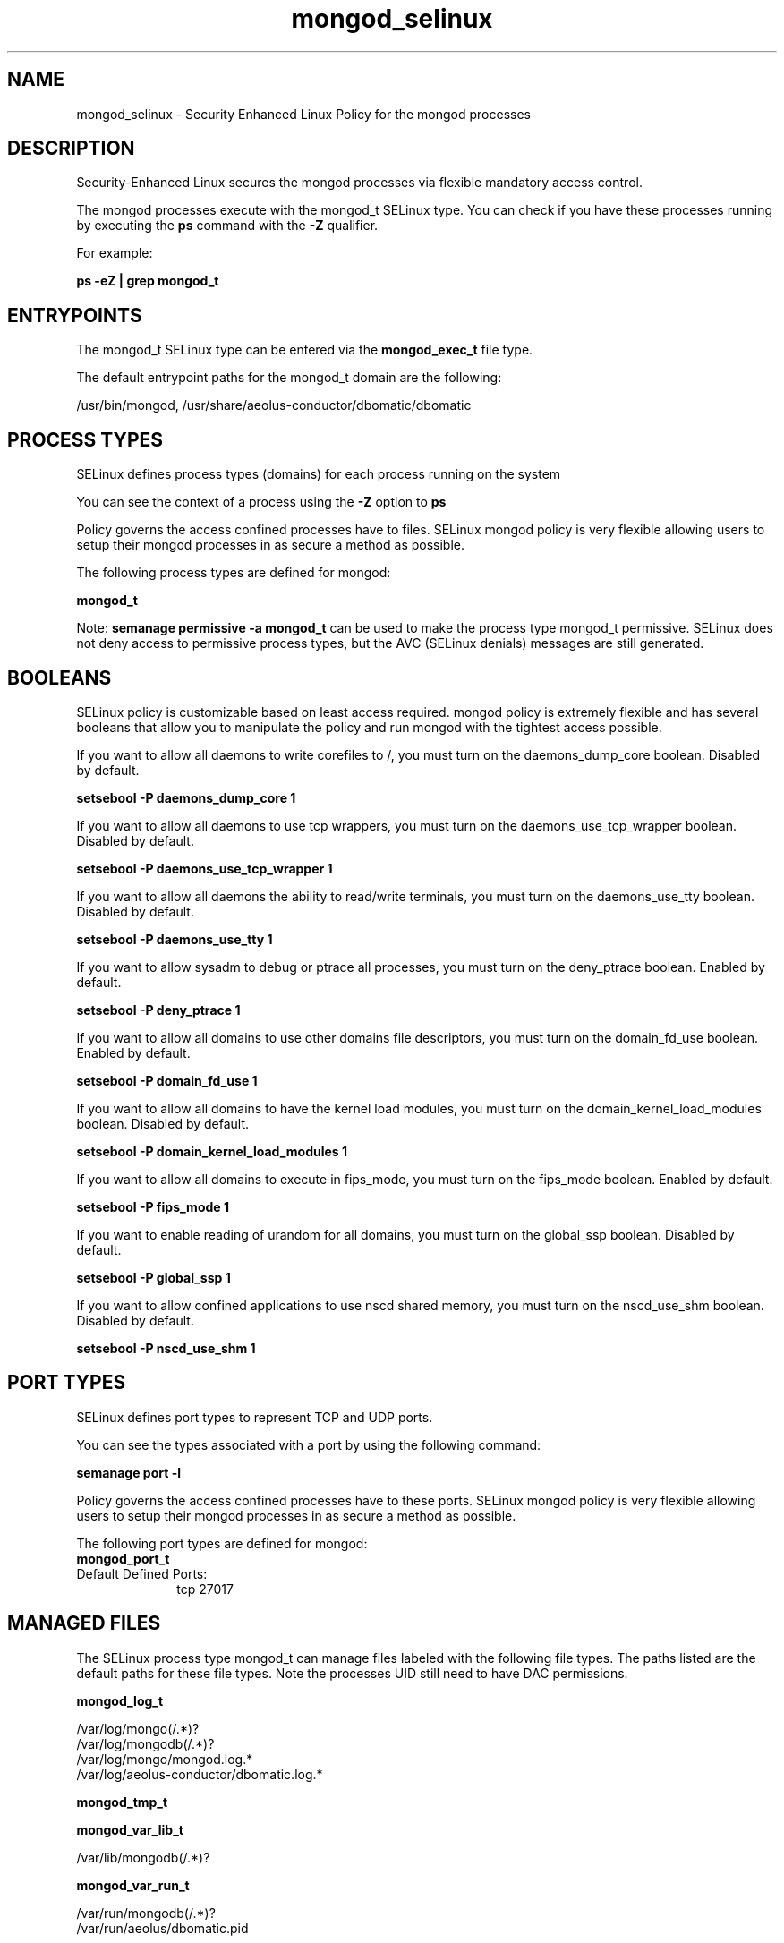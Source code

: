 .TH  "mongod_selinux"  "8"  "13-01-16" "mongod" "SELinux Policy documentation for mongod"
.SH "NAME"
mongod_selinux \- Security Enhanced Linux Policy for the mongod processes
.SH "DESCRIPTION"

Security-Enhanced Linux secures the mongod processes via flexible mandatory access control.

The mongod processes execute with the mongod_t SELinux type. You can check if you have these processes running by executing the \fBps\fP command with the \fB\-Z\fP qualifier.

For example:

.B ps -eZ | grep mongod_t


.SH "ENTRYPOINTS"

The mongod_t SELinux type can be entered via the \fBmongod_exec_t\fP file type.

The default entrypoint paths for the mongod_t domain are the following:

/usr/bin/mongod, /usr/share/aeolus-conductor/dbomatic/dbomatic
.SH PROCESS TYPES
SELinux defines process types (domains) for each process running on the system
.PP
You can see the context of a process using the \fB\-Z\fP option to \fBps\bP
.PP
Policy governs the access confined processes have to files.
SELinux mongod policy is very flexible allowing users to setup their mongod processes in as secure a method as possible.
.PP
The following process types are defined for mongod:

.EX
.B mongod_t
.EE
.PP
Note:
.B semanage permissive -a mongod_t
can be used to make the process type mongod_t permissive. SELinux does not deny access to permissive process types, but the AVC (SELinux denials) messages are still generated.

.SH BOOLEANS
SELinux policy is customizable based on least access required.  mongod policy is extremely flexible and has several booleans that allow you to manipulate the policy and run mongod with the tightest access possible.


.PP
If you want to allow all daemons to write corefiles to /, you must turn on the daemons_dump_core boolean. Disabled by default.

.EX
.B setsebool -P daemons_dump_core 1

.EE

.PP
If you want to allow all daemons to use tcp wrappers, you must turn on the daemons_use_tcp_wrapper boolean. Disabled by default.

.EX
.B setsebool -P daemons_use_tcp_wrapper 1

.EE

.PP
If you want to allow all daemons the ability to read/write terminals, you must turn on the daemons_use_tty boolean. Disabled by default.

.EX
.B setsebool -P daemons_use_tty 1

.EE

.PP
If you want to allow sysadm to debug or ptrace all processes, you must turn on the deny_ptrace boolean. Enabled by default.

.EX
.B setsebool -P deny_ptrace 1

.EE

.PP
If you want to allow all domains to use other domains file descriptors, you must turn on the domain_fd_use boolean. Enabled by default.

.EX
.B setsebool -P domain_fd_use 1

.EE

.PP
If you want to allow all domains to have the kernel load modules, you must turn on the domain_kernel_load_modules boolean. Disabled by default.

.EX
.B setsebool -P domain_kernel_load_modules 1

.EE

.PP
If you want to allow all domains to execute in fips_mode, you must turn on the fips_mode boolean. Enabled by default.

.EX
.B setsebool -P fips_mode 1

.EE

.PP
If you want to enable reading of urandom for all domains, you must turn on the global_ssp boolean. Disabled by default.

.EX
.B setsebool -P global_ssp 1

.EE

.PP
If you want to allow confined applications to use nscd shared memory, you must turn on the nscd_use_shm boolean. Disabled by default.

.EX
.B setsebool -P nscd_use_shm 1

.EE

.SH PORT TYPES
SELinux defines port types to represent TCP and UDP ports.
.PP
You can see the types associated with a port by using the following command:

.B semanage port -l

.PP
Policy governs the access confined processes have to these ports.
SELinux mongod policy is very flexible allowing users to setup their mongod processes in as secure a method as possible.
.PP
The following port types are defined for mongod:

.EX
.TP 5
.B mongod_port_t
.TP 10
.EE


Default Defined Ports:
tcp 27017
.EE
.SH "MANAGED FILES"

The SELinux process type mongod_t can manage files labeled with the following file types.  The paths listed are the default paths for these file types.  Note the processes UID still need to have DAC permissions.

.br
.B mongod_log_t

	/var/log/mongo(/.*)?
.br
	/var/log/mongodb(/.*)?
.br
	/var/log/mongo/mongod\.log.*
.br
	/var/log/aeolus-conductor/dbomatic\.log.*
.br

.br
.B mongod_tmp_t


.br
.B mongod_var_lib_t

	/var/lib/mongodb(/.*)?
.br

.br
.B mongod_var_run_t

	/var/run/mongodb(/.*)?
.br
	/var/run/aeolus/dbomatic\.pid
.br

.br
.B root_t

	/
.br
	/initrd
.br

.SH FILE CONTEXTS
SELinux requires files to have an extended attribute to define the file type.
.PP
You can see the context of a file using the \fB\-Z\fP option to \fBls\bP
.PP
Policy governs the access confined processes have to these files.
SELinux mongod policy is very flexible allowing users to setup their mongod processes in as secure a method as possible.
.PP

.PP
.B EQUIVALENCE DIRECTORIES

.PP
mongod policy stores data with multiple different file context types under the /var/log/mongo directory.  If you would like to store the data in a different directory you can use the semanage command to create an equivalence mapping.  If you wanted to store this data under the /srv dirctory you would execute the following command:
.PP
.B semanage fcontext -a -e /var/log/mongo /srv/mongo
.br
.B restorecon -R -v /srv/mongo
.PP

.PP
.B STANDARD FILE CONTEXT

SELinux defines the file context types for the mongod, if you wanted to
store files with these types in a diffent paths, you need to execute the semanage command to sepecify alternate labeling and then use restorecon to put the labels on disk.

.B semanage fcontext -a -t mongod_exec_t '/srv/mongod/content(/.*)?'
.br
.B restorecon -R -v /srv/mymongod_content

Note: SELinux often uses regular expressions to specify labels that match multiple files.

.I The following file types are defined for mongod:


.EX
.PP
.B mongod_exec_t
.EE

- Set files with the mongod_exec_t type, if you want to transition an executable to the mongod_t domain.

.br
.TP 5
Paths:
/usr/bin/mongod, /usr/share/aeolus-conductor/dbomatic/dbomatic

.EX
.PP
.B mongod_initrc_exec_t
.EE

- Set files with the mongod_initrc_exec_t type, if you want to transition an executable to the mongod_initrc_t domain.


.EX
.PP
.B mongod_log_t
.EE

- Set files with the mongod_log_t type, if you want to treat the data as mongod log data, usually stored under the /var/log directory.

.br
.TP 5
Paths:
/var/log/mongo(/.*)?, /var/log/mongodb(/.*)?, /var/log/mongo/mongod\.log.*, /var/log/aeolus-conductor/dbomatic\.log.*

.EX
.PP
.B mongod_tmp_t
.EE

- Set files with the mongod_tmp_t type, if you want to store mongod temporary files in the /tmp directories.


.EX
.PP
.B mongod_var_lib_t
.EE

- Set files with the mongod_var_lib_t type, if you want to store the mongod files under the /var/lib directory.


.EX
.PP
.B mongod_var_run_t
.EE

- Set files with the mongod_var_run_t type, if you want to store the mongod files under the /run or /var/run directory.

.br
.TP 5
Paths:
/var/run/mongodb(/.*)?, /var/run/aeolus/dbomatic\.pid

.PP
Note: File context can be temporarily modified with the chcon command.  If you want to permanently change the file context you need to use the
.B semanage fcontext
command.  This will modify the SELinux labeling database.  You will need to use
.B restorecon
to apply the labels.

.SH "COMMANDS"
.B semanage fcontext
can also be used to manipulate default file context mappings.
.PP
.B semanage permissive
can also be used to manipulate whether or not a process type is permissive.
.PP
.B semanage module
can also be used to enable/disable/install/remove policy modules.

.B semanage port
can also be used to manipulate the port definitions

.B semanage boolean
can also be used to manipulate the booleans

.PP
.B system-config-selinux
is a GUI tool available to customize SELinux policy settings.

.SH AUTHOR
This manual page was auto-generated using
.B "sepolicy manpage"
by Dan Walsh.

.SH "SEE ALSO"
selinux(8), mongod(8), semanage(8), restorecon(8), chcon(1), sepolicy(8)
, setsebool(8)